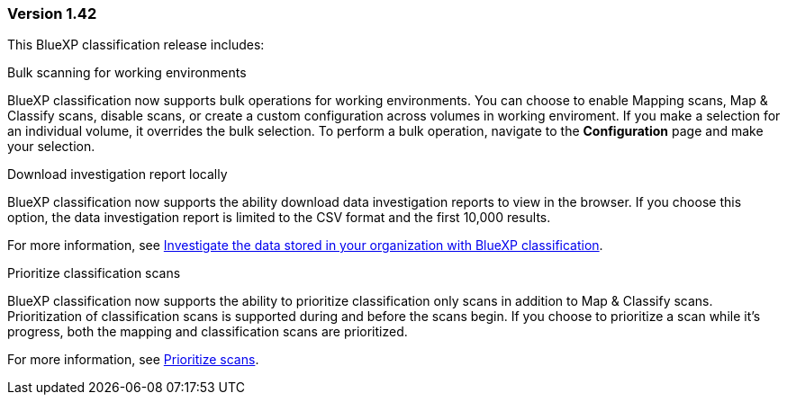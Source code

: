 === Version 1.42

This BlueXP classification release includes:

.Bulk scanning for working environments

BlueXP classification now supports bulk operations for working environments. You can choose to enable Mapping scans, Map & Classify scans, disable scans, or create a custom configuration across volumes in working enviroment. If you make a selection for an individual volume, it overrides the bulk selection. To perform a bulk operation, navigate to the **Configuration** page and make your selection. 

.Download investigation report locally

BlueXP classification now supports the ability download data investigation reports to view in the browser. If you choose this option, the data investigation report is limited to the CSV format and the first 10,000 results. 

For more information, see link:task-investigate-data.html#create-the-data-investigation-report[Investigate the data stored in your organization with BlueXP classification].

.Prioritize classification scans

BlueXP classification now supports the ability to prioritize classification only scans in addition to Map & Classify scans. Prioritization of classification scans is supported during and before the scans begin. If you choose to prioritize a scan while it's progress, both the mapping and classification scans are prioritized. 

For more information, see link:task-managing-repo-scanning.html#prioritize-scans[Prioritize scans].
